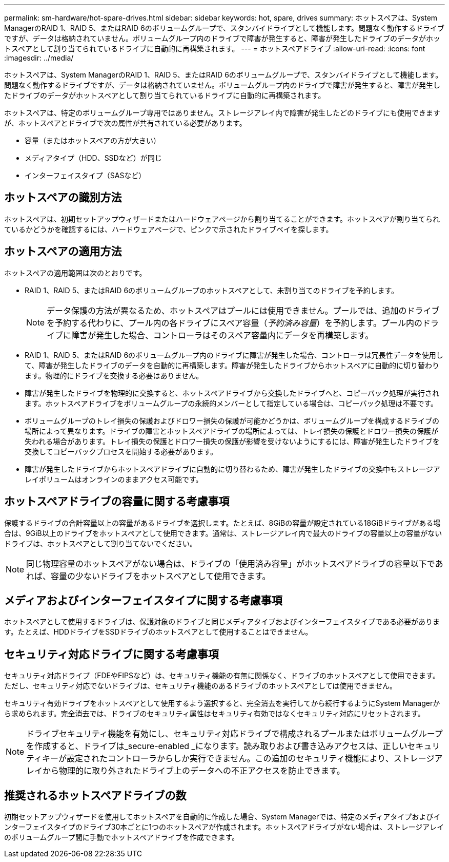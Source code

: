---
permalink: sm-hardware/hot-spare-drives.html 
sidebar: sidebar 
keywords: hot, spare, drives 
summary: ホットスペアは、System ManagerのRAID 1、RAID 5、またはRAID 6のボリュームグループで、スタンバイドライブとして機能します。問題なく動作するドライブですが、データは格納されていません。ボリュームグループ内のドライブで障害が発生すると、障害が発生したドライブのデータがホットスペアとして割り当てられているドライブに自動的に再構築されます。 
---
= ホットスペアドライブ
:allow-uri-read: 
:icons: font
:imagesdir: ../media/


[role="lead"]
ホットスペアは、System ManagerのRAID 1、RAID 5、またはRAID 6のボリュームグループで、スタンバイドライブとして機能します。問題なく動作するドライブですが、データは格納されていません。ボリュームグループ内のドライブで障害が発生すると、障害が発生したドライブのデータがホットスペアとして割り当てられているドライブに自動的に再構築されます。

ホットスペアは、特定のボリュームグループ専用ではありません。ストレージアレイ内で障害が発生したどのドライブにも使用できますが、ホットスペアとドライブで次の属性が共有されている必要があります。

* 容量（またはホットスペアの方が大きい）
* メディアタイプ（HDD、SSDなど）が同じ
* インターフェイスタイプ（SASなど）




== ホットスペアの識別方法

ホットスペアは、初期セットアップウィザードまたはハードウェアページから割り当てることができます。ホットスペアが割り当てられているかどうかを確認するには、ハードウェアページで、ピンクで示されたドライブベイを探します。



== ホットスペアの適用方法

ホットスペアの適用範囲は次のとおりです。

* RAID 1、RAID 5、またはRAID 6のボリュームグループのホットスペアとして、未割り当てのドライブを予約します。
+
[NOTE]
====
データ保護の方法が異なるため、ホットスペアはプールには使用できません。プールでは、追加のドライブを予約する代わりに、プール内の各ドライブにスペア容量（_予約済み容量_）を予約します。プール内のドライブに障害が発生した場合、コントローラはそのスペア容量内にデータを再構築します。

====
* RAID 1、RAID 5、またはRAID 6のボリュームグループ内のドライブに障害が発生した場合、コントローラは冗長性データを使用して、障害が発生したドライブのデータを自動的に再構築します。障害が発生したドライブからホットスペアに自動的に切り替わります。物理的にドライブを交換する必要はありません。
* 障害が発生したドライブを物理的に交換すると、ホットスペアドライブから交換したドライブへと、コピーバック処理が実行されます。ホットスペアドライブをボリュームグループの永続的メンバーとして指定している場合は、コピーバック処理は不要です。
* ボリュームグループのトレイ損失の保護およびドロワー損失の保護が可能かどうかは、ボリュームグループを構成するドライブの場所によって異なります。ドライブの障害とホットスペアドライブの場所によっては、トレイ損失の保護とドロワー損失の保護が失われる場合があります。トレイ損失の保護とドロワー損失の保護が影響を受けないようにするには、障害が発生したドライブを交換してコピーバックプロセスを開始する必要があります。
* 障害が発生したドライブからホットスペアドライブに自動的に切り替わるため、障害が発生したドライブの交換中もストレージアレイボリュームはオンラインのままアクセス可能です。




== ホットスペアドライブの容量に関する考慮事項

保護するドライブの合計容量以上の容量があるドライブを選択します。たとえば、8GiBの容量が設定されている18GiBドライブがある場合は、9GiB以上のドライブをホットスペアとして使用できます。通常は、ストレージアレイ内で最大のドライブの容量以上の容量がないドライブは、ホットスペアとして割り当てないでください。

[NOTE]
====
同じ物理容量のホットスペアがない場合は、ドライブの「使用済み容量」がホットスペアドライブの容量以下であれば、容量の少ないドライブをホットスペアとして使用できます。

====


== メディアおよびインターフェイスタイプに関する考慮事項

ホットスペアとして使用するドライブは、保護対象のドライブと同じメディアタイプおよびインターフェイスタイプである必要があります。たとえば、HDDドライブをSSDドライブのホットスペアとして使用することはできません。



== セキュリティ対応ドライブに関する考慮事項

セキュリティ対応ドライブ（FDEやFIPSなど）は、セキュリティ機能の有無に関係なく、ドライブのホットスペアとして使用できます。ただし、セキュリティ対応でないドライブは、セキュリティ機能のあるドライブのホットスペアとしては使用できません。

セキュリティ有効ドライブをホットスペアとして使用するよう選択すると、完全消去を実行してから続行するようにSystem Managerから求められます。完全消去では、ドライブのセキュリティ属性はセキュリティ有効ではなくセキュリティ対応にリセットされます。

[NOTE]
====
ドライブセキュリティ機能を有効にし、セキュリティ対応ドライブで構成されるプールまたはボリュームグループを作成すると、ドライブは_secure-enabled _になります。読み取りおよび書き込みアクセスは、正しいセキュリティキーが設定されたコントローラからしか実行できません。この追加のセキュリティ機能により、ストレージアレイから物理的に取り外されたドライブ上のデータへの不正アクセスを防止できます。

====


== 推奨されるホットスペアドライブの数

初期セットアップウィザードを使用してホットスペアを自動的に作成した場合、System Managerでは、特定のメディアタイプおよびインターフェイスタイプのドライブ30本ごとに1つのホットスペアが作成されます。ホットスペアドライブがない場合は、ストレージアレイのボリュームグループ間に手動でホットスペアドライブを作成できます。
